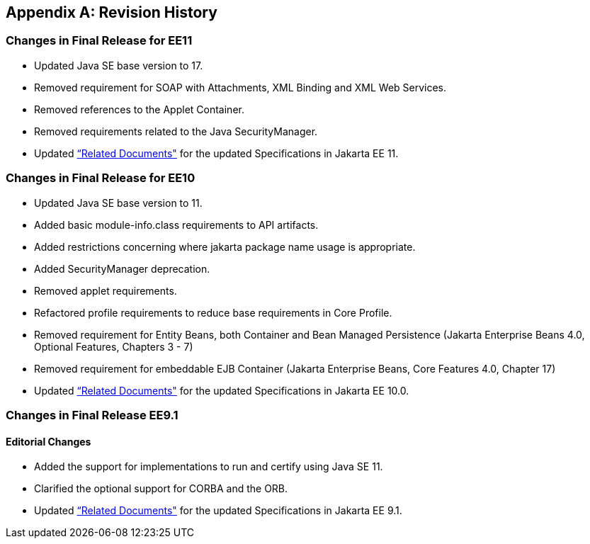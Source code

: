 [appendix]
[[revisionHistory]]
== Revision History
=== Changes in Final Release for EE11
* Updated Java SE base version to 17.
* Removed requirement for SOAP with Attachments, XML Binding and XML Web Services.
* Removed references to the Applet Container.
* Removed requirements related to the Java SecurityManager. 
* Updated <<relateddocs, “Related Documents">> for the updated Specifications in Jakarta EE 11.

=== Changes in Final Release for EE10
* Updated Java SE base version to 11.
* Added basic module-info.class requirements to API artifacts.
* Added restrictions concerning where jakarta package name usage is appropriate.
* Added SecurityManager deprecation.
* Removed applet requirements.
* Refactored profile requirements to reduce base requirements in Core Profile.
* Removed requirement for Entity Beans, both Container and Bean Managed Persistence (Jakarta Enterprise Beans 4.0, Optional Features, Chapters 3 - 7)
* Removed requirement for embeddable EJB Container (Jakarta Enterprise Beans, Core Features 4.0, Chapter 17)
* Updated <<relateddocs, “Related Documents">> for the updated Specifications in Jakarta EE 10.0.

=== Changes in Final Release EE9.1
==== Editorial Changes
* Added the support for implementations to run and certify using Java SE 11.
* Clarified the optional support for CORBA and the ORB.
* Updated <<relateddocs, “Related Documents">> for the updated Specifications in Jakarta EE 9.1.

